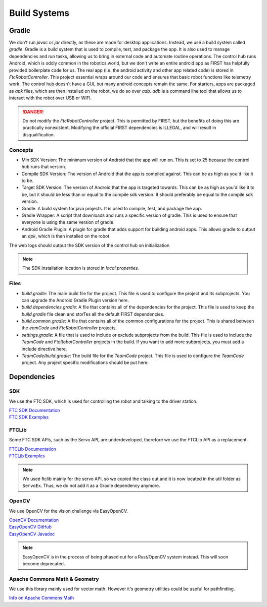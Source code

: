 Build Systems
==================

Gradle
------------

We don't run `javac` or `jar` directly, as these are made for desktop applications.
Instead, we use a build system called `gradle`. Gradle is a build system that is used to compile, test, and package the app.
It is also used to manage dependencies and run tasks, allowing us to bring in external code and automate routine operations.
The control hub runs Android, which is oddly common in the robotics world,
but we don't write an entire android app as FIRST has helpfully provided boilerplate code for us.
The real app (i.e. the android activity and other app related code) is stored in `FtcRobotController`.
This project essential wraps around our code and ensures that basic robot functions like telemetry work.
The control hub doesn't have a GUI, but many android concepts remain the same.
For starters, apps are packaged as `apk` files, which are then installed on the robot, we do so over `adb`.
`adb` is a command line tool that allows us to interact with the robot over USB or WIFI.

.. danger::

    Do not modify the `FtcRobotController` project. This is permitted by FIRST, but the benefits of doing this are practically nonexistent.
    Modifying the official FIRST dependencies is ILLEGAL, and will result in disqualification.

Concepts
^^^^^^^^^^^^^

- Min SDK Version: The minimum version of Android that the app will run on. This is set to 25 because the control hub runs that version.
- Compile SDK Version: The version of Android that the app is compiled against. This can be as high as you'd like it to be.
- Target SDK Version: The version of Android that the app is targeted towards. This can be as high as you'd like it to be, but it should be less than or equal to the compile sdk version. It should preferably be equal to the compile sdk version.
- Gradle: A build system for java projects. It is used to compile, test, and package the app.
- Gradle Wrapper: A script that downloads and runs a specific version of gradle. This is used to ensure that everyone is using the same version of gradle.
- Android Gradle Plugin: A plugin for gradle that adds support for building android apps. This allows gradle to output an `apk`, which is then installed on the robot.

The web logs should output the SDK version of the control hub on initialization.

.. note::

    The SDK installation location is stored in `local.properties`.

Files
^^^^^^^^^^^^^^^

- `build.gradle`: The main build file for the project. This file is used to configure the project and its subprojects. You can upgrade the Android Gradle Plugin version here.
- `build.dependencies.gradle`: A file that contains all of the dependencies for the project. This file is used to keep the `build.gradle` file clean and storTes all the default FIRST dependencies.
- `build.common.gradle`: A file that contains all of the common configurations for the project. This is shared between the `eamCode` and `FtcRobotController` projects.
- `settings.gradle`: A file that is used to include or exclude subprojects from the build. This file is used to include the `TeamCode` and `FtcRobotController` projects in the build. If you want to add more subprojects, you must add a include directive here.
- `TeamCode/build.gradle`: The build file for the `TeamCode` project. This file is used to configure the `TeamCode` project. Any project specific modifications should be put here.

Dependencies
------------------

SDK
^^^^^^^

We use the FTC SDK, which is used for controlling the robot and talking to the driver station.

| `FTC SDK Documentation <https://javadoc.io/doc/org.firstinspires.ftc>`_
| `FTC SDK Examples <ttps://github.com/FIRST-Tech-Challenge/FtcRobotController/tree/master/FtcRobotController/src/main/java/org/firstinspires/ftc/robotcontroller/external/samples>`_

FTCLib
^^^^^^^^^

Some FTC SDK APIs, such as the Servo API, are underdeveloped, therefore we use the FTCLib API as a replacement.

| `FTCLib Documentation <https://docs.ftclib.org/ftclib/v/v2.0.0/>`_
| `FTCLib Examples <https://github.com/FTCLib/FTCLib/tree/master/examples>`_

.. note::

        We used ftclib mainly for the servo API, so we copied the class out and it is now located in the util folder as ``ServoEx``. Thus, we do not add it as a Gradle dependency anymore.


OpenCV
^^^^^^^^^

We use OpenCV for the vision challenge via EasyOpenCV.

| `OpenCV Documentation <https://docs.opencv.org/>`_
| `EasyOpenCV GitHub <https://github.com/OpenFTC/EasyOpenCV>`_
| `EasyOpenCV Javadoc <https://javadoc.io/doc/org.openftc/easyopencv/1.5.1/index.html>`_

.. note:: EasyOpenCV is in the process of being phased out for a Rust/OpenCV system instead. This will soon become deprecated.

Apache Commons Math & Geometry
^^^^^^^^^^^^^^^^^^^^^^^^^^^^^^^^^^^^^^^^

We use this library mainly used for vector math. However it's geometry utilities could be useful for pathfinding.

| `Info on Apache Commons Math <https://commons.apache.org/proper/commons-math/>`_
